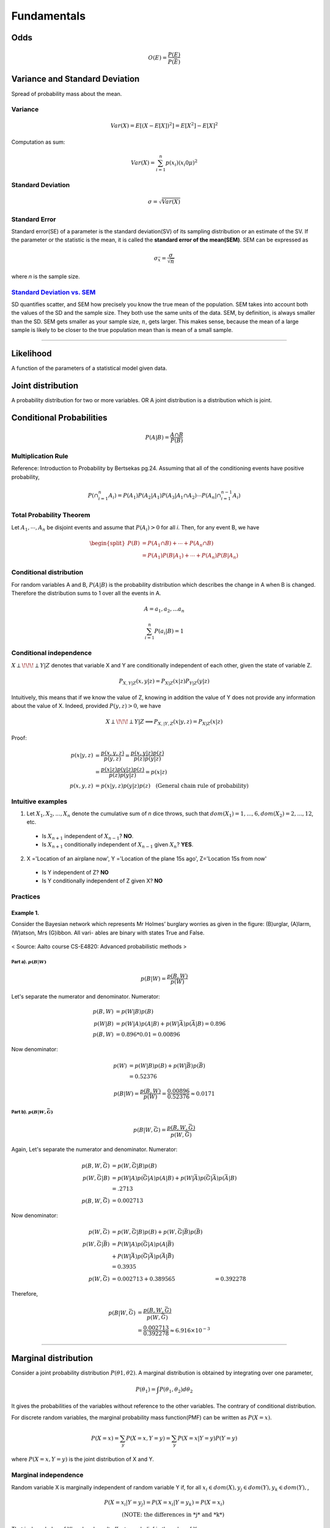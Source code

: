============
Fundamentals
============

Odds
====

.. math::
  O(E) = \frac{P(E)}{P(\bar{E})}

Variance and Standard Deviation
===============================
Spread of probability mass about the mean.

Variance
########

.. math::
  Var(X) = E[(X- E[X])^2] = E[X^2] - E[X]^2

Computation as sum:

.. math::
  Var(X) = \sum_{i=1}^n p(x_i) (x_i 0 \mu)^2

Standard Deviation
##################
.. math::
  \sigma = \sqrt{Var(X)}

Standard Error
##############
Standard error(SE) of a parameter is the standard deviation(SV) of its sampling distribution or an estimate of the SV. If the parameter or the statistic is the mean, it is called the **standard error of the mean(SEM)**. SEM can be expressed as

.. math::

  \sigma_{\bar{x}} = \frac{\sigma}{\sqrt{n}}

where *n* is the sample size.

`Standard Deviation vs. SEM <CrossValidated_Difference_between_standard_error_and_standard_deviation_>`_
########################################################################################################
SD quantifies scatter, and SEM how precisely you know the true mean of the population. SEM takes into account both the values of the SD and the sample size. They both use the same units of the data. SEM, by definition, is always smaller than the SD. SEM gets smaller as your sample size, :math:`n`, gets larger. This makes sense, because the mean of a large sample is likely to be closer to the true population mean than is mean of a small sample.

.. _CrossValidated_Difference_between_standard_error_and_standard_deviation: https://stats.stackexchange.com/a/32385

--------------------

Likelihood
==========
A function of the parameters of a statistical model given data.

Joint distribution
==================
A probability distribution for two or more variables. OR  A joint distribution is a distribution which is joint.


Conditional Probabilities
=========================

.. math::

  P(A|B) = \frac{A \cap B}{P(B)}


Multiplication Rule
###################
Reference: Introduction to Probability by Bertsekas pg.24.
Assuming that all of the conditioning events have positive probability,

.. math::
  P(\cap_{i=1}^{n} A_i) = P(A_1)P(A_2|A_1)P(A_3|A_1 \cap A_2) \cdots P(A_n|\cap_{i=1}^{n-1} A_i)

Total Probability Theorem
#########################
Let :math:`A_1,\cdots ,A_n` be disjoint events and assume that :math:`P(A_i) > 0` for all *i*. Then, for any event B, we have

.. math::
  \begin{split}
  P(B) &= P(A_1 \cap B) + \cdots +  P(A_n \cap B) \\
       &= P(A_1)P(B|A_1)+ \cdots + P(A_n)P(B|A_n)
  \end{split}


Conditional distribution
########################
For random variables A and B, :math:`P(A|B)` is the probability distribution which describes the change in A when B is changed. Therefore the distribution sums to 1 over all the events in A.

.. math::
  A = {a_1, a_2,  ... a_n}

  \sum_{i=1}^n P(a_i | B) = 1

Conditional independence
########################
:math:`X \perp\!\!\!\perp Y | Z` denotes that variable X and Y are conditionally independent of each other, given the state of variable Z.

.. math::
  P_{X,Y |Z}(x,y|z) = P_{X|Z}(x|z)P_{Y|Z}(y|z)

Intuitively, this means that if we know the value of Z, knowing in addition the value of Y does not provide any information about the value of X. Indeed, provided :math:`P(y,z) > 0`, we have

.. math::
  X \perp\!\!\!\perp Y | Z \Longrightarrow P_{X,|Y,Z}(x|y,z) = P_{X|Z}(x|z)

Proof:

.. math::
  \begin{align}
  p(x|y,z) &= \frac{p(x,y,z)}{ p(y,z) } = \frac{p(x,y|z)p(z)}{p(z)p(y|z)} \\
          &= \frac{p(x|z)p(y|z)p(z)}{p(z)p(y|z)} = p(x|z)\\
  p(x,y,z) &= p(x|y,z)p(y|z)p(z) \quad \text{(General chain rule of probability)}
  \end{align}

Intuitive examples
##################
1. Let :math:`X_1,X_2,...,X_n` denote the cumulative sum of *n* dice throws, such that :math:`dom(X_1) = {1,...,6}, dom(X_2) = {2,...,12}`, etc.

  * Is :math:`X_{n+1}` independent of :math:`X_{n-1}`? **NO**.
  * Is :math:`X_{n+1}` conditionally independent of :math:`X_{n-1}` given :math:`X_{n}`? **YES**.

2. X ='Location of an airplane now', Y ='Location of the plane 15s ago', Z='Location 15s from now'

  * Is Y independent of Z? **NO**
  * Is Y conditionally independent of Z given X? **NO**


Practices
#########

Example 1.
^^^^^^^^^^
Consider the Bayesian network which represents Mr Holmes’ burglary worries as given in the figure: (B)urglar, (A)larm, (W)atson, Mrs (G)ibbon. All vari- ables are binary with states True and False.

.. figure:: /images/prob_stats/conditional_prob_counting.png
   :align: center
   :alt: alternate text
   :figclass: align-center

   < Source: Aalto course CS-E4820: Advanced probabilistic methods >

Part a). :math:`p(B|W)`
***********************

.. math::
    p(B|W) = \frac{p(B,W)}{p(W)}

Let's separate the numerator and denominator. Numerator:

.. math::
  \begin{align}
      p(B,W) &= p(W|B)p(B)\\
      p(W|B) &= p(W|A)p(A|B) + p(W|\bar{A})p(\bar{A}|B) = 0.896 \\
      p(B,W) &= 0.896 * 0.01 = 0.00896
  \end{align}

Now denominator:

.. math::
  \begin{align}
      p(W) &= p(W|B)p(B) + p(W|\bar{B})p(\bar{B})\\
      &= 0.52376
  \end{align}

.. math::
    p(B|W) = \frac{p(B,W)}{p(W)} = \frac{0.00896}{0.52376} \approx 0.0171


Part b). :math:`p(B|W,\bar{G})`
*******************************

.. math::
    p(B|W,\bar{G}) = \frac{p(B,W,\bar{G})}{p(W,\bar{G})}

Again, Let's separate the numerator and denominator.  Numerator:

.. math::
  \begin{align}
      p(B,W,\bar{G}) &= p(W,\bar{G}|B)p(B) \\
      p(W,\bar{G}|B) &= p(W|A)p(\bar{G}|A)p(A|B) + p(W|\bar{A})p(\bar{G}|\bar{A})p(\bar{A}|B) \\
      &= .2713 \\
      p(B,W,\bar{G}) &= 0.002713
  \end{align}

Now denominator:

.. math::
  \begin{align}
      p(W,\bar{G}) &= p(W,\bar{G}|B)p(B) + p(W,\bar{G}|\bar{B})p(\bar{B}) \\
      p(W,\bar{G}|\bar{B}) &= P(W|A)p(\bar{G}|A)p(A|\bar{B}) \\
                        &+ P(W|\bar{A})p(\bar{G}|\bar{A})p(\bar{A}|\bar{B})\\
      &= 0.3935\\
      p(W,\bar{G}) &= 0.002713 +  0.389565 &= 0.392278
  \end{align}

Therefore, 

.. math::
  \begin{align}
      p(B|W,\bar{G}) &= \frac{p(B,W,\bar{G})}{p(W,\bar{G})} \\
      &= \frac{0.002713}{0.392278} \approx 6.916 \times 10^{-3} 
  \end{align}



------------------------------------------------------------------------------------------------------

Marginal distribution
=====================

Consider a joint probability distribution :math:`P(\theta 1, \theta 2)`.  A marginal distribution is obtained by integrating over one parameter,

.. math::
 P(\theta_1) = \int P(\theta_1, \theta_2)d \theta_2

It gives the probabilities of the variables without reference to the other variables. The contrary of conditional distribution.

For discrete random variables, the marginal probability mass function(PMF) can be written as :math:`P(X=x)`.

.. math::

  P(X=x) = \sum_y P(X=x,Y=y) = \sum_y P(X=x | Y=y)P(Y=y)

where :math:`P(X=x,Y=y)` is the joint distribution of X and Y.

Marginal independence
#####################
Random variable X is marginally independent of random variable Y if, for all :math:`x_i \in dom(X), y_j \in dom(Y), y_k \in dom(Y),`,

.. math::
  P(X=x_i|Y=y_j) = P(X=x_i|Y=y_k) = P(X=x_i) \\
  \text{(NOTE: the differences in *j* and *k*)}

That is, knowledge of Y’s value doesn’t affect your belief in the value of X.

Sample space
============

* Set of all possible outcomes of an experiment
* Size of the set is **NOT** the sample space
* Outcomes can be sequence of numbers

Discrete sample space
#####################

.. math::
  \text{Discrete = listable} \\

e.g.

.. math::
  \begin{align}
  {a, b, c}       & \quad \text{(finite)} \\
  {0, 1, 2, ... } & \quad \text{(infinite)}
  \end{align}

------------------------

Independence
============
* Events A & B are independent if :math:`P(A \cap B) = P(A) \times P(B)`
* Random variables X and Y are independent if :math:`F(x, y) = F_X(x) F_Y(y)`
* Discrete random variables X and Y are independent if :math:`P(x_i, y_j) = P_X(x_i) P_Y(y_j)`
* Continuous random variables X and Y are independent if :math:`f(x, y) = f_X(x) f_Y(y)`
* :math:`cov(X, Y) = 0 \iff E[XY] = E[X]E[Y]`

------------------------


Covariance and Correlation
==========================
  The two are very similar. Both describe the degree to which two random variables or sets of random variables tend to deviate from their expected values in similar ways.
  `- Wikipedia <Covariance and Correlation_>`_

.. _Covariance and Correlation: https://en.wikipedia.org/wiki/Covariance_and_correlation

Covariance
##########
Measures the degree to which two random variables vary together, e.g. height and weight of people.

Random variables :math:`X, Y` with means :math:`\mu_x, \mu_y`.

.. math::
  \sigma_{X,Y} cov(X, Y) = E((X - \mu_x)(Y-\mu_y))

Properties
^^^^^^^^^^
* :math:`cov(aX + b, cY + d) = ac cov(X,Y)` for constants :math:`a,b,c,d`
* :math:`cov(X_1 + X_2, Y) = cov(X_1,Y)+cov(X_2,Y)`
* :math:`cov(X,X) = Var(X)`
* :math:`cov(X,Y) = E(XY) - \mu_x \mu_y`
* If :math:`X, Y` are independent then :math:`Cov(X, Y) = 0`. **Warning**: The converse is not true, when covariance is 0 the variables might not be independent.

Correlation
###########
It's like covariance, but it removes the scale. The population correlation coefficient :math:`\rho_{X,Y}` between X and Y is defined by

.. math::
  \rho_{X,Y} = corr(X, Y) = \frac{cov(X,Y)}{\sigma_X \sigma_Y} = \frac{E[(X - \mu_X)(Y - \mu_Y)]}{\sigma_X \sigma_Y}

**WARNING**: It's not causation.

-------------------

Standardization
===============

.. math::
  Y = \frac{X-\mu}{\sigma}

* :math:`Y` has mean 0 and :math:`\sigma_Y = 1`
* Standardizing any normal random variable produces the standard normal.
* If :math:`X \approx normal`, then standardized :math:`X \approx` standardized normal
* :math:`Z`: standardized normal random variable.

----------------

Random Variables
================

Random Variable(RV)
###################
.. math::
  X: \Omega \longrightarrow \mathbb{R}

Probability Mass Function(PMF)
##############################

.. math::
  f_X(x) = P[X = x] = P[{\omega \in \Omega: X(\omega) = x}]

Probability Density Function(PDF)
#################################

.. math::
  P[a \leq X \leq b] = \int_a^b f(x) dx

Cumulative Distribution Function(CDF)
#####################################

.. math::
  F_X: \mathbb{R} \longrightarrow [0, 1] \quad F_X(x) = P[X \leq x]

-------------------------------

Exchangability & i.i.d
======================

.. math::
    \text{i.i.d(independently and identically distributed)} \Rightarrow \text{exchangable} \\
    \text{, but} \\
    \text{i.i.d(independently and identically distributed)} \nLeftarrow \text{exchangable}

Coin tossing is a good example; :math:`[P(H,H,T) = P(T,H,H)] \Longrightarrow` events are independent and their order can be exchanged.


.. rubric:: References

.. [1] http://www.jbstatistics.com